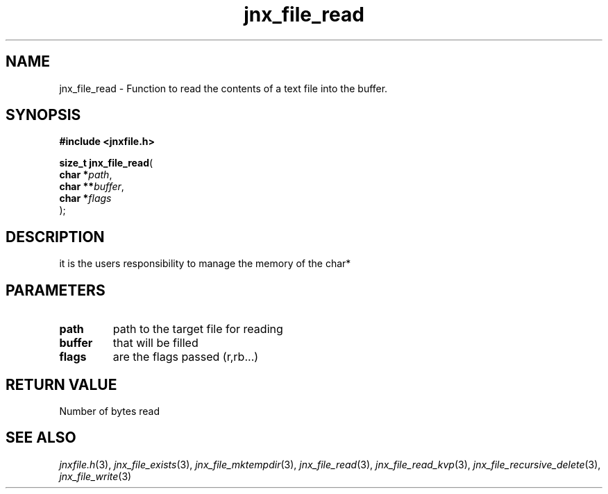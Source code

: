 .\" File automatically generated by doxy2man0.1
.\" Generation date: Wed Apr 16 2014
.TH jnx_file_read 3 2014-04-16 "XXXpkg" "The XXX Manual"
.SH "NAME"
jnx_file_read \- Function to read the contents of a text file into the buffer.
.SH SYNOPSIS
.nf
.B #include <jnxfile.h>
.sp
\fBsize_t jnx_file_read\fP(
    \fBchar    *\fP\fIpath\fP,
    \fBchar   **\fP\fIbuffer\fP,
    \fBchar    *\fP\fIflags\fP
);
.fi
.SH DESCRIPTION
.PP 
it is the users responsibility to manage the memory of the char* 
.SH PARAMETERS
.TP
.B path
path to the target file for reading 

.TP
.B buffer
that will be filled 

.TP
.B flags
are the flags passed (r,rb...) 

.SH RETURN VALUE
.PP
Number of bytes read
.SH SEE ALSO
.PP
.nh
.ad l
\fIjnxfile.h\fP(3), \fIjnx_file_exists\fP(3), \fIjnx_file_mktempdir\fP(3), \fIjnx_file_read\fP(3), \fIjnx_file_read_kvp\fP(3), \fIjnx_file_recursive_delete\fP(3), \fIjnx_file_write\fP(3)
.ad
.hy
